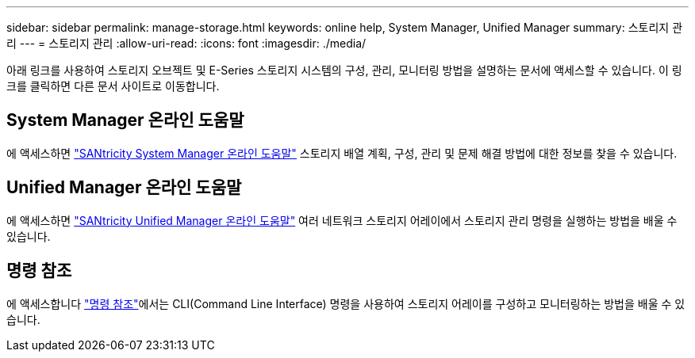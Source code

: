 ---
sidebar: sidebar 
permalink: manage-storage.html 
keywords: online help, System Manager, Unified Manager 
summary: 스토리지 관리 
---
= 스토리지 관리
:allow-uri-read: 
:icons: font
:imagesdir: ./media/


[role="lead"]
아래 링크를 사용하여 스토리지 오브젝트 및 E-Series 스토리지 시스템의 구성, 관리, 모니터링 방법을 설명하는 문서에 액세스할 수 있습니다. 이 링크를 클릭하면 다른 문서 사이트로 이동합니다.



== System Manager 온라인 도움말

에 액세스하면 https://docs.netapp.com/us-en/e-series-santricity/system-manager/index.html["SANtricity System Manager 온라인 도움말"^] 스토리지 배열 계획, 구성, 관리 및 문제 해결 방법에 대한 정보를 찾을 수 있습니다.



== Unified Manager 온라인 도움말

에 액세스하면 https://docs.netapp.com/us-en/e-series-santricity/unified-manager/index.html["SANtricity Unified Manager 온라인 도움말"^] 여러 네트워크 스토리지 어레이에서 스토리지 관리 명령을 실행하는 방법을 배울 수 있습니다.



== 명령 참조

에 액세스합니다 https://docs.netapp.com/us-en/e-series-cli/index.html["명령 참조"^]에서는 CLI(Command Line Interface) 명령을 사용하여 스토리지 어레이를 구성하고 모니터링하는 방법을 배울 수 있습니다.
